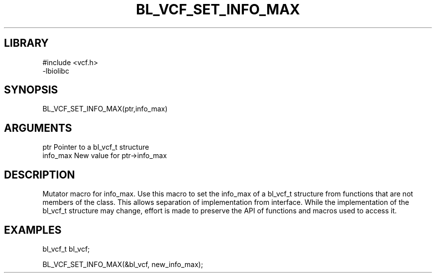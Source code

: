 \" Generated by /home/bacon/scripts/gen-get-set
.TH BL_VCF_SET_INFO_MAX 3

.SH LIBRARY
.nf
.na
#include <vcf.h>
-lbiolibc
.ad
.fi

\" Convention:
\" Underline anything that is typed verbatim - commands, etc.
.SH SYNOPSIS
.PP
.nf 
.na
BL_VCF_SET_INFO_MAX(ptr,info_max)
.ad
.fi

.SH ARGUMENTS
.nf
.na
ptr              Pointer to a bl_vcf_t structure
info_max         New value for ptr->info_max
.ad
.fi

.SH DESCRIPTION

Mutator macro for info_max.  Use this macro to set the info_max of
a bl_vcf_t structure from functions that are not members of the class.
This allows separation of implementation from interface.  While the
implementation of the bl_vcf_t structure may change, effort is made to
preserve the API of functions and macros used to access it.

.SH EXAMPLES

.nf
.na
bl_vcf_t   bl_vcf;

BL_VCF_SET_INFO_MAX(&bl_vcf, new_info_max);
.ad
.fi

